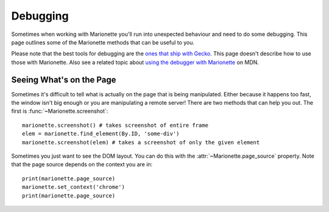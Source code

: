 Debugging
=========

.. py:currentmodule:: marionette_driver.marionette

Sometimes when working with Marionette you'll run into unexpected behaviour and
need to do some debugging. This page outlines some of the Marionette methods
that can be useful to you.

Please note that the best tools for debugging are the `ones that ship with
Gecko`_. This page doesn't describe how to use those with Marionette. Also see
a related topic about `using the debugger with Marionette`_ on MDN.

.. _ones that ship with Gecko: https://developer.mozilla.org/en-US/docs/Tools
.. _using the debugger with Marionette: https://developer.mozilla.org/en-US/docs/Marionette/Debugging

Seeing What's on the Page
~~~~~~~~~~~~~~~~~~~~~~~~~

Sometimes it's difficult to tell what is actually on the page that is being
manipulated. Either because it happens too fast, the window isn't big enough or
you are manipulating a remote server! There are two methods that can help you
out. The first is :func:`~Marionette.screenshot`::

    marionette.screenshot() # takes screenshot of entire frame
    elem = marionette.find_element(By.ID, 'some-div')
    marionette.screenshot(elem) # takes a screenshot of only the given element

Sometimes you just want to see the DOM layout. You can do this with the
:attr:`~Marionette.page_source` property. Note that the page source depends on
the context you are in::

    print(marionette.page_source)
    marionette.set_context('chrome')
    print(marionette.page_source)
